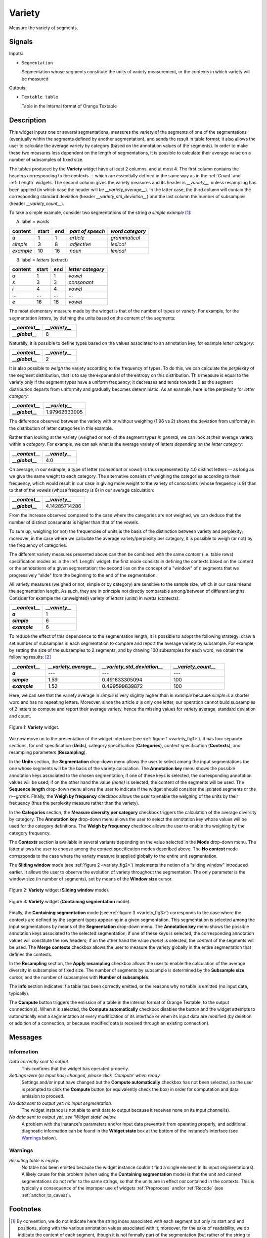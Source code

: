 .. meta::
   :description: Orange Textable documentation, Variety widget
   :keywords: Orange, Textable, documentation, Variety, widget

.. _Variety:

Variety
=======

.. image:: figures/Variety_54.png

Measure the variety of segments.

Signals
-------

Inputs:

* ``Segmentation``

  Segmentation whose segments constitute the units of variety measurement, or
  the contexts in which variety will be measured

  

Outputs:

* ``Textable table``

  Table in the internal format of Orange Textable

Description
-----------

This widget inputs one or several segmentations, measures the variety of the
segments of one of the segmentations (eventually within the segments defined
by another segmentation), and sends the result in table format; it also allows
the user to calculate the average variety by category (based on the
annotation values of the segments). In order to make these two measures less
dependent on the length of segmentations, it is possible to calculate their
average value on a number of subsamples of fixed size.

The tables produced by the **Variety** widget have at least 2 columns, and at
most 4. The first column contains the headers corresponding to the contexts
-- which are essentially defined in the same way as in the :ref:`Count` and
:ref:`Length` widgets. The second column gives the variety measures and its
header is *__variety__*, unless resampling has been applied (in which case the
header will be *__variety_average__*). In the latter case, the third column
will contain the corresponding standard deviation (header
*__variety_std_deviation__*) and the last column the number of subsamples
(header *__variety_count__*).

To take a simple example, consider two segmentations of the string *a simple
example* [#]_:

A) label = *words*

===========  =======  =====  ==================  =================
 content      start    end    *part of speech*    *word category*
===========  =======  =====  ==================  =================
 *a*          1        1      *article*           *grammatical*
 *simple*     3        8      *adjective*         *lexical*
 *example*    10       16     *noun*              *lexical*
===========  =======  =====  ==================  =================

B) label = *letters* (extract)

=========  =======  =====  ===================
 content    start    end    *letter category*
=========  =======  =====  ===================
 *a*        1        1      *vowel*
 *s*        3        3      *consonant*
 *i*        4        4      *vowel*
 ...        ...      ...    ...
 *e*        16       16     *vowel*
=========  =======  =====  ===================

The most elementary measure made by the widget is that of the number of types
or *variety*. For example, for the segmentation *letters*, by defining the
units based on the content of the segments:

.. csv-table::
    :header: *__context__*, *__variety__*
    :stub-columns: 1
    :widths: 2 2
    
    *__global__*,  8

Naturally, it is possible to define types based on the values associated to an
annotation key, for example *letter category*:

.. csv-table::
    :header: *__context__*, *__variety__*
    :stub-columns: 1
    :widths: 2 2
    
    *__global__*,  2

It is also possible to *weigh* the variety according to the frequency of
types. To do this, we can calculate the *perplexity* of the segment
distribution, that is to say the exponential of the entropy on this
distribution. This measure is equal to the variety only if the segment types
have a uniform frequency; it decreases and tends towards 0 as the segment
distribution departs from uniformity and gradually becomes deterministic. As
an example, here is the perplexity for *letter category*:

.. csv-table::
    :header: *__context__*, *__variety__*
    :stub-columns: 1
    :widths: 4 5
    
    *__global__*,  1.97962633005

The difference observed between the variety with or without weighing (1.96 vs
2) shows the deviation from uniformity in the distribution of letter
categories in this example.

Rather than looking at the variety (weighed or not) of the segment types *in
general*, we can look at their average variety within a *category*. For
example, we can ask what is the average variety of letters *depending on the
letter category*:

.. csv-table::
    :header: *__context__*, *__variety__*
    :stub-columns: 1
    :widths: 2 2
    
    *__global__*,  4.0

On average, in our example, a type of letter (*consonant or vowel*) is thus
represented by 4.0 distinct letters -- as long as we give the same weight to
each category. The alternative consists of weighing the categories according
to their frequency, which would result in our case in giving more weight to
the variety of consonants (whose frequency is 9) than to that of the vowels
(whose frequency is 6) in our average calculation:

.. csv-table::
    :header: *__context__*, *__variety__*
    :stub-columns: 1
    :widths: 4 5
    
    *__global__*,  4.14285714286

From the increase observed compared to the case where the categories are not
weighed, we can deduce that the number of distinct consonants is higher than
that of the vowels.

To sum up, weighing (or not) the frequencies of units is the basis of the
distinction between variety and perplexity; moreover, in the case where we
calculate the average variety/perplexity per category, it is possible to weigh
(or not) by the frequency of categories.

The different variety measures presented above can then be combined with the
same *context* (i.e. table rows) specification modes as in the
:ref:`Length` widget: the first mode consists in defining the contexts based
on the content or the annotations of a given segmentation; the second lies on
the concept of a "window" of *n* segments that we progressively "slide" from
the beginning to the end of the segmentation.

All variety measures (weighed or not, simple or by category) are sensitive to
the sample size, which in our case means the segmentation length. As such,
they are in principle not directly comparable among/between of different
lengths. Consider for example the (unweighted) variety of *letters* (units) in
*words* (contexts):

.. csv-table::
    :header: *__context__*, *__variety__*
    :stub-columns: 1
    :widths: 2 2
    
    *a*,  1
    *simple*,   6
    *example*,  6
 
To reduce the effect of this dependence to the segmentation length, it is
possible to adopt the following strategy: draw a set number of subsamples in
each segmentation to compare and report the average variety by subsample. For
example, by setting the size of the subsamples to 2 segments, and by drawing
100 subsamples for each word, we obtain the following results: [#]_

.. csv-table::
    :header: *__context__*, *__variety_average__*, *__variety_std_deviation__*, *__variety_count__*
    :stub-columns: 1
    :widths: 2 3 4 3
    
    *a*,        ---,   ---,             ---
    *simple*,   1.59,  0.491833305094,  100
    *example*,  1.52,  0.499599839872,  100

Here, we can see that the variety average in *simple* is very slightly higher
than in *example* because *simple* is a shorter word and has no repeating
letters. Moreover, since the article *a* is only one letter, our operation
cannot build subsamples of 2 letters to compute and report their average
variety, hence the missing values for variety average, standard deviation and
count.

.. _variety_fig1:

.. figure:: figures/variety_widget.png
    :align: center
    :alt: variety widget mode no context

    Figure 1: **Variety** widget.

We now move on to the presentation of the widget interface (see :ref:`figure 1
<variety_fig1>`). It has four separate sections, for unit specification
(**Units**), category specification (**Categories**), context
specification (**Contexts**), and resampling parameters (**Resampling**).

In the **Units** section, the **Segmentation** drop-down menu allows the user
to select among the input segmentations the one whose segments will be the
basis of the variety calculation. The **Annotation key** menu shows the
possible annotation keys associated to the chosen segmentation; if one of
these keys is selected, the corresponding annotation values will be used; if
on the other hand the value *(none)* is selected, the content of the segments
will be used. The **Sequence length** drop-down menu allows the user to
indicate if the widget should consider the isolated segments or the
*n--grams*. Finally, the **Weigh by frequency** checkbox allows the user to
enable the weighing of the units by their frequency (thus the perplexity
measure rather than the variety).

In the **Categories** section, the **Measure diversity per category** checkbox
triggers the calculation of the average diversity by category. The
**Annotation key** drop-down menu allows the user to select the annotation
key whose values will be used for the category definitions. The **Weigh by
frequency** checkbox allows the user to enable the weighing by the category
frequency.

The **Contexts** section is available in several variants depending on the
value selected in the **Mode** drop-down menu. The latter allows the user to
choose among the context specification modes described above. The **No
context** mode corresponds to the case where the variety measure is applied
globally to the entire unit segmentation.

The **Sliding window** mode (see :ref:`figure 2 <variety_fig2>`) implements
the notion of a "sliding window" introduced earlier. It allows the user to
observe the evolution of variety throughout the segmentation. The only
parameter is the window size (in number of segments), set by means of the
**Window size** cursor.

.. _variety_fig2:

.. figure:: figures/count_mode_sliding_window_example.png
    :align: center
    :alt: Variety widget in mode "Sliding window"

    Figure 2: **Variety** widget (**Sliding window** mode).

.. _variety_fig3:

.. figure:: figures/count_mode_containing_segmentation.png
    :align: center
    :alt: Variety widget in mode "Containing segmentation"

    Figure 3: **Variety** widget (**Containing segmentation** mode).

Finally, the **Containing segmentation** mode (see :ref:`figure 3
<variety_fig3>`) corresponds to the case where the contexts are defined by the
segment types appearing in a given segmentation. This segmentation is selected
among the input segmentations by means of the **Segmentation** drop-down menu.
The **Annotation key** menu shows the possible annotation keys associated to
the selected segmentation; if one of these keys is selected, the corresponding
annotation values will constitute the row headers; if on the other hand the
value *(none)* is selected, the *content* of the segments will be used. The
**Merge contexts** checkbox allows the user to measure the variety globally in
the entire segmentation that defines the contexts.

In the **Resampling** section, the **Apply resampling** checkbox allows the
user to enable the calculation of the average diversity in subsamples of
fixed size. The number of segments by subsample is determined by the
**Subsample size** cursor, and the number of subsamples with
**Number of subsamples**.

The **Info** section indicates if a table has been correctly emitted, or the
reasons why no table is emitted (no input data, typically).

The **Compute** button triggers the emission of a table in the internal format
of Orange Textable, to the output connection(s). When it is selected, the
**Compute automatically** checkbox disables the button and the widget attempts
to automatically emit a segmentation at every modification of its interface or
when its input data are modified (by deletion or addition of a connection, or
because modified data is received through an existing connection).

Messages
--------

Information
~~~~~~~~~~~

*Data correctly sent to output.*
    This confirms that the widget has operated properly.

*Settings were* (or *Input has*) *changed, please click 'Compute' when ready.*
    Settings and/or input have changed but the **Compute automatically** 
    checkbox has not been selected, so the user is prompted to click the 
    **Compute** button (or equivalently check the box) in order for computation 
    and data emission to proceed.

*No data sent to output yet: no input segmentation.*
    The widget instance is not able to emit data to output because it receives
    none on its input channel(s).

*No data sent to output yet, see 'Widget state' below.*
    A problem with the instance's parameters and/or input data prevents it
    from operating properly, and additional diagnostic information can be
    found in the **Widget state** box at the bottom of the instance's
    interface (see `Warnings`_ below).

Warnings
~~~~~~~~

*Resulting table is empty.*
    No table has been emitted because the widget instance couldn't find a
    single element in its input segmentation(s). A likely cause for this 
    problem (when using the **Containing segmentation** mode) is that the unit
    and context segmentations do not refer to the same strings, so that the 
    units are in effect *not* contained in the contexts. This is typically a
    consequence of the improper use of widgets :ref:`Preprocess` and/or
    :ref:`Recode` (see :ref:`anchor_to_caveat`).
        
Footnotes
---------

.. [#] By convention, we do not indicate here the string index associated with
       each segment but only its start and end positions, along with the
       various annotation values associated with it; moreover, for the sake of
       readability, we do indicate the content of each segment, though it is
       not formally part of the segmentation (but rather of the string to
       which the segmentation refers).
.. [#] The example has an instructive purpose; in practice we will typically
       use a clearly higher subsample size, for example 50 segments or more.


